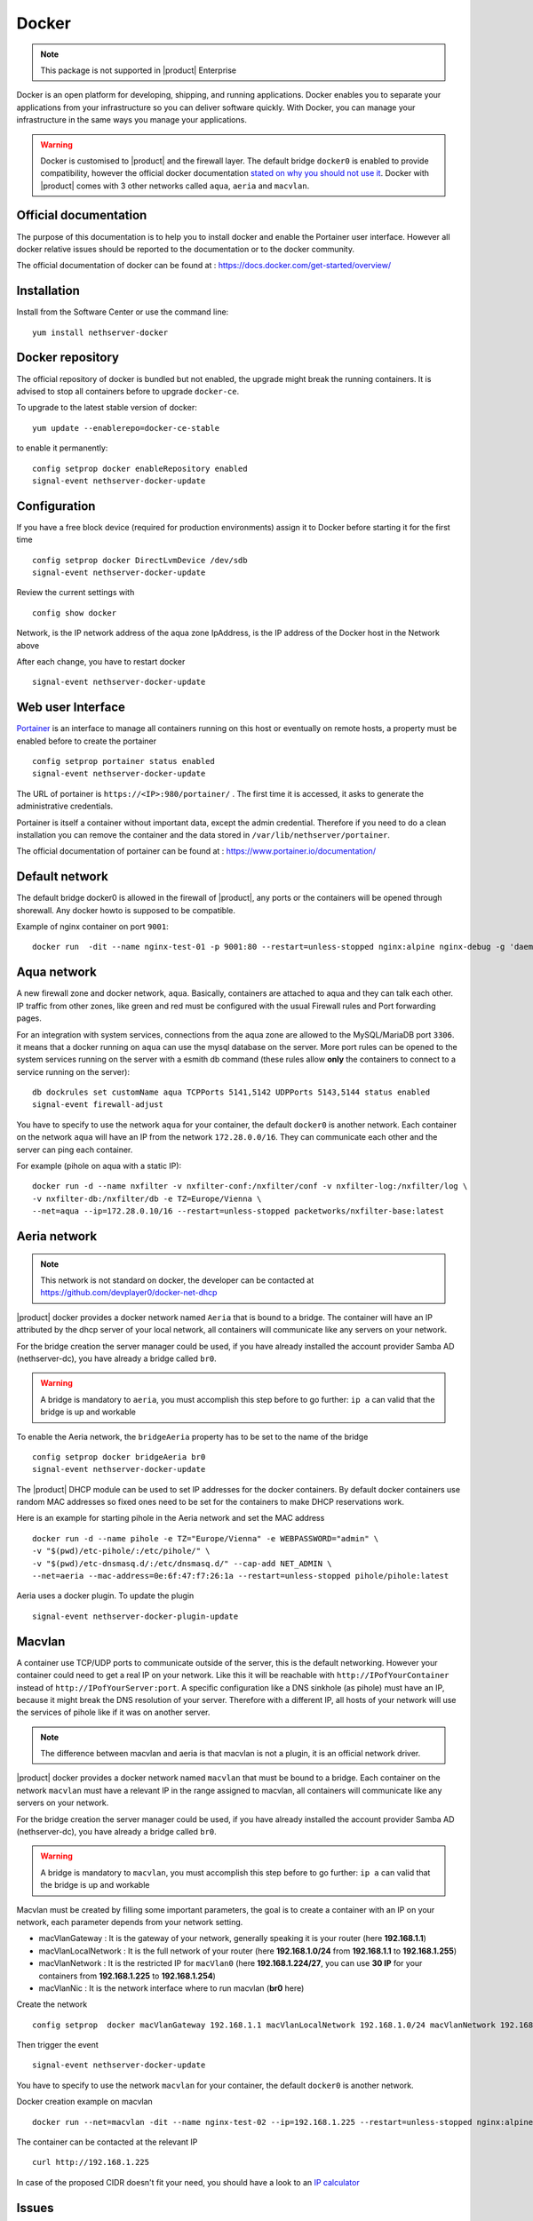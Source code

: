 .. _docker-section:

======
Docker
======

.. note::

  This package is not supported in |product| Enterprise 

Docker is an open platform for developing, shipping, and running applications. Docker enables you to separate your applications from your infrastructure so you can deliver software quickly. With Docker, you can manage your infrastructure in the same ways you manage your applications.

.. warning::

 Docker is customised to |product| and the firewall layer. The default bridge ``docker0`` is enabled to provide compatibility, however the official docker documentation `stated on why you should not use it <https://docs.docker.com/network/bridge/#differences-between-user-defined-bridges-and-the-default-bridge>`_. 
 Docker with |product| comes with 3 other networks called ``aqua``, ``aeria`` and ``macvlan``.

Official documentation
======================

The purpose of this documentation is to help you to install docker and enable the Portainer user interface. However all docker relative issues should be reported to the documentation or to the docker community.

The official documentation of docker can be found at : https://docs.docker.com/get-started/overview/



Installation
============

Install from the Software Center or use the command line: ::

  yum install nethserver-docker

Docker repository
=================

The official repository of docker is bundled but not enabled, the upgrade might break the running containers. It is advised to stop all containers before to upgrade ``docker-ce``. 

To upgrade to the latest stable version of docker: ::

 yum update --enablerepo=docker-ce-stable

to enable it permanently: ::

 config setprop docker enableRepository enabled
 signal-event nethserver-docker-update

Configuration
=============
If you have a free block device (required for production environments) assign it to Docker before starting it for the first time ::

 config setprop docker DirectLvmDevice /dev/sdb
 signal-event nethserver-docker-update

Review the current settings with ::

 config show docker

Network, is the IP network address of the aqua zone
IpAddress, is the IP address of the Docker host in the Network above

After each change, you have to restart docker ::

 signal-event nethserver-docker-update

Web user Interface
==================

`Portainer <https://www.portainer.io/>`_ is an interface to manage all containers running on this host or eventually on remote hosts, a property must be enabled before to create the portainer ::

  config setprop portainer status enabled
  signal-event nethserver-docker-update

The URL of portainer is ``https://<IP>:980/portainer/`` . The first time it is accessed, it asks to generate the administrative credentials.

Portainer is itself a container without important data, except the admin credential. Therefore if you need to do a clean installation you can remove the container and the data stored in ``/var/lib/nethserver/portainer``.

The official documentation of portainer can be found at : https://www.portainer.io/documentation/

Default network
===============

The default bridge docker0 is allowed in the firewall of |product|, any ports or the containers will be opened through shorewall. Any docker howto is supposed to be compatible.

Example of nginx container on port ``9001``: ::

 docker run  -dit --name nginx-test-01 -p 9001:80 --restart=unless-stopped nginx:alpine nginx-debug -g 'daemon off;'

Aqua network
============

A new firewall zone and docker network, ``aqua``. Basically, containers are attached to aqua and they can talk each other. IP traffic from other zones, like green and red must be configured with the usual Firewall rules and Port forwarding pages.

For an integration with system services, connections from the aqua zone are allowed to the MySQL/MariaDB port ``3306``. it means that a docker running on ``aqua`` can use the mysql database on the server.
More port rules can be opened to the system services running on the server with a esmith db command (these rules allow **only** the containers to connect to a service running on the server)::

 db dockrules set customName aqua TCPPorts 5141,5142 UDPPorts 5143,5144 status enabled
 signal-event firewall-adjust


You have to specify to use the network ``aqua`` for your container, the default ``docker0`` is another network. Each container on the network ``aqua`` will have an IP from the network ``172.28.0.0/16``. They can communicate each other and the server can ping each container.

For example (pihole on aqua with a static IP): :: 

 docker run -d --name nxfilter -v nxfilter-conf:/nxfilter/conf -v nxfilter-log:/nxfilter/log \
 -v nxfilter-db:/nxfilter/db -e TZ=Europe/Vienna \ 
 --net=aqua --ip=172.28.0.10/16 --restart=unless-stopped packetworks/nxfilter-base:latest


Aeria network
=============

.. note::

  This network is not standard on docker, the developer can be contacted at https://github.com/devplayer0/docker-net-dhcp

|product| docker provides a docker network named ``Aeria`` that is bound to a bridge. The container will have an IP attributed by the dhcp server of your local network, all containers will communicate like any servers on your network.

For the bridge creation the server manager could be used, if you have already installed the account provider Samba AD (nethserver-dc), you have already a bridge called ``br0``. 

.. warning::

  A bridge is mandatory to ``aeria``, you must accomplish this step before to go further: ``ip a`` can valid that the bridge is up and workable

To enable the Aeria network, the ``bridgeAeria`` property has to be set to the name of the bridge ::

 config setprop docker bridgeAeria br0
 signal-event nethserver-docker-update

The |product| DHCP module can be used to set IP addresses for the docker containers. By default docker containers use random MAC addresses so fixed ones need to be set for the containers to make DHCP reservations work.

Here is an example for starting pihole in the Aeria network and set the MAC address ::

 docker run -d --name pihole -e TZ="Europe/Vienna" -e WEBPASSWORD="admin" \ 
 -v "$(pwd)/etc-pihole/:/etc/pihole/" \ 
 -v "$(pwd)/etc-dnsmasq.d/:/etc/dnsmasq.d/" --cap-add NET_ADMIN \ 
 --net=aeria --mac-address=0e:6f:47:f7:26:1a --restart=unless-stopped pihole/pihole:latest

Aeria uses a docker plugin. To update the plugin ::

 signal-event nethserver-docker-plugin-update

Macvlan
=======

A container use TCP/UDP ports to communicate  outside of the server, this is the default networking. However your container could need to get a real IP on your network. Like this it will be reachable with ``http://IPofYourContainer`` 
instead of ``http://IPofYourServer:port``. A specific configuration like a DNS sinkhole (as pihole) must have an IP, because it might break the DNS resolution of your server. Therefore with a different IP, all hosts of your network will use the services of pihole like if it was on another server.

.. note::

  The difference between macvlan and aeria is that macvlan is not a plugin, it is an official network driver.

|product| docker provides a docker network named ``macvlan`` that must be bound to a bridge. Each container on the network ``macvlan`` must have a relevant IP in the range assigned to macvlan, all containers will communicate like any servers on your network.

For the bridge creation the server manager could be used, if you have already installed the account provider Samba AD (nethserver-dc), you have already a bridge called ``br0``. 

.. warning::

  A bridge is mandatory to ``macvlan``, you must accomplish this step before to go further: ``ip a`` can valid that the bridge is up and workable

Macvlan must be created by filling some important parameters, the goal is to create a container with an IP on your network, each parameter depends from your network setting.

- macVlanGateway : It is the gateway of your network, generally speaking it is your router (here **192.168.1.1**)

- macVlanLocalNetwork : It is the full network of your router (here **192.168.1.0/24** from **192.168.1.1** to **192.168.1.255**)

- macVlanNetwork : It is the restricted IP for ``macVlan0`` (here **192.168.1.224/27**, you can use **30 IP** for your containers from **192.168.1.225** to **192.168.1.254**)

- macVlanNic : It is the network interface where to run macvlan (**br0** here)

Create the network ::

  config setprop  docker macVlanGateway 192.168.1.1 macVlanLocalNetwork 192.168.1.0/24 macVlanNetwork 192.168.1.224/27 macVlanNic br0

Then trigger the event  ::

  signal-event nethserver-docker-update

You have to specify to use the network ``macvlan`` for your container, the default ``docker0`` is another network.

Docker creation example on macvlan ::

  docker run --net=macvlan -dit --name nginx-test-02 --ip=192.168.1.225 --restart=unless-stopped nginx:alpine nginx-debug -g 'daemon off;'

The container can be contacted at the relevant IP ::

  curl http://192.168.1.225

In case of the proposed CIDR doesn't fit your need, you should have a look to an `IP calculator <https://www.calculator.net/ip-subnet-calculator.html>`_

Issues
======

Please raise issues on `community.nethserver.org <http://community.nethserver.org/>`_.


Sources
=======

Source are available https://github.com/NethServer/nethserver-docker
